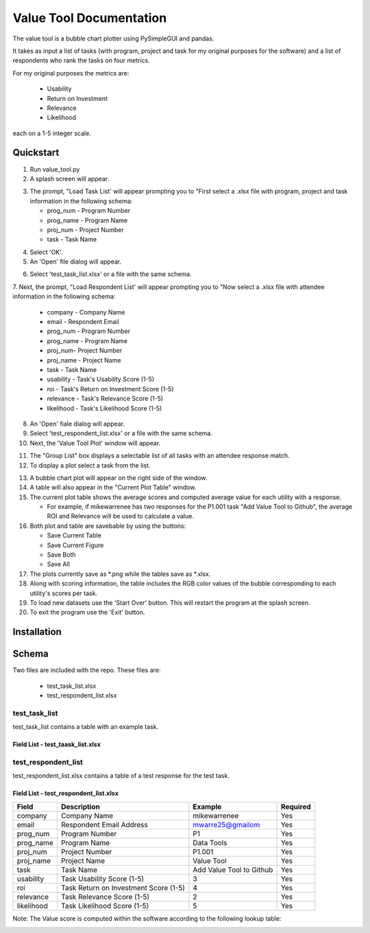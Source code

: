 Value Tool Documentation
========================

The value tool is a bubble chart plotter using PySimpleGUI and pandas.

It takes as input a list of tasks (with program, project and task for my original purposes for the software) and a list of
respondents who rank the tasks on four metrics.

For my original purposes the metrics are:

  * Usability
  * Return on Investment
  * Relevance
  * Likelihood
  
each on a 1-5 integer scale.



Quickstart
----------

1. Run value_tool.py
2. A splash screen will appear.

.. image:: vt_welcome.png

3. The prompt, "Load Task List' will appear prompting you to "First select a .xlsx file with program, project and task information in the following schema:
   
   * prog_num - Program Number
   * prog_name - Program Name
   * proj_num - Project Number
   * task - Task Name

.. image:: task_list.png

4. Select 'OK'.
5. An 'Open' file dialog will appear.

.. image:: open_file_dialog.png

6. Select 'test_task_list.xlsx' or a file with the same schema.
7. Next, the prompt, "Load Respondent List' will appear prompting you to
"Now select a .xlsx file with attendee information in the following schema:

    * company - Company Name
    * email - Respondent Email
    * prog_num - Program Number
    * prog_name - Program Name
    * proj_num- Project Number
    * proj_name - Project Name
    * task - Task Name
    * usability - Task's Usability Score (1-5)
    * roi - Task's Return on Investment Score (1-5)
    * relevance - Task's Relevance Score (1-5)
    * likelihood - Task's Likelihood Score (1-5)
    
.. image:: respondent_list.png

8. An 'Open' fiale dialog will appear.
9. Select 'test_respondent_list.xlsx' or a file with the same schema.
10. Next, the 'Value Tool Plot' window will appear.

.. image:: empty_value_tool_plot_window.png

11. The "Group List" box displays a selectable list of all tasks with an attendee response match.
12. To display a plot select a task from the list.

.. image:: filled_value_tool_plot_window.png

13. A bubble chart plot will appear on the right side of the window.
14. A table will also appear in the "Current Plot Table" window.
15. The current plot table shows the average scores and computed average value for each utility with a response.

    * For example, if mikewarrenee has two responses for the P1.001 task "Add Value Tool to Github", the average ROI and Relevance will be used to calculate a value.
16. Both plot and table are savebable by using the buttons:

    * Save Current Table
    * Save Current Figure
    * Save Both
    * Save All

17. The plots currently save as *.png while the tables save as *.xlsx.
18. Along with scoring information, the table includes the RGB color values of the bubble corresponding to each utility's scores per task.
19. To load new datasets use the 'Start Over' button. This will restart the program at the splash screen.
20. To exit the program use the 'Exit' button.

Installation
------------

Schema
------
Two files are included with the repo.
These files are:

    * test_task_list.xlsx
    * test_respondent_list.xlsx

test_task_list
~~~~~~~~~~~~~~

test_task_list contains a table with an example task.

Field List - test_taask_list.xlsx
^^^^^^^^^^^^^^^^^^^^^^^^^^^^^^^^^

========= ============== ========================= ========
Field     Description    Example                   Required
========= ============== ========================= ========
prog_num  Program Number P1                        Yes
prog_name Program Name   Data Tools                Yes
proj_num  Project Number P1.001                    Yes
proj_name Project Name   Value Tool                Yes
task      Task Name      Add Value Tool to Github  Yes
========= ============== ======================== ========

test_respondent_list
~~~~~~~~~~~~~~~~~~~~
test_respondent_list.xlsx contains a table of a test response for the test task.

Field List - test_respondent_list.xlsx
^^^^^^^^^^^^^^^^^^^^^^^^^^^^^^^^^

========== ===================================== ======================== ========
Field      Description                           Example                  Required
========== ===================================== ======================== ========
company    Company Name                          mikewarrenee             Yes
email      Respondent Email Address              mwarre25@gmailom         Yes
prog_num   Program Number                        P1                       Yes
prog_name  Program Name                          Data Tools               Yes
proj_num   Project Number                        P1.001                   Yes
proj_name  Project Name                          Value Tool               Yes
task       Task Name                             Add Value Tool to Github Yes
usability  Task Usability Score (1-5)            3                        Yes
roi        Task Return on Investment Score (1-5) 4                        Yes
relevance  Task Relevance Score (1-5)            2                        Yes
likelihood Task Likelihood Score (1-5)           5                        Yes
========== ===================================== ======================== ========

Note: The Value score is computed within the software according to the following 
lookup table: 

.. image:: valueLookup.png